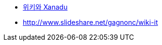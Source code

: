* http://hyperworlds.org/mindmaps/XanaduWiki/FormatEdit.html[위키와 Xanadu]
* http://www.slideshare.net/gagnonc/wiki-it[http://www.slideshare.net/gagnonc/wiki-it]
